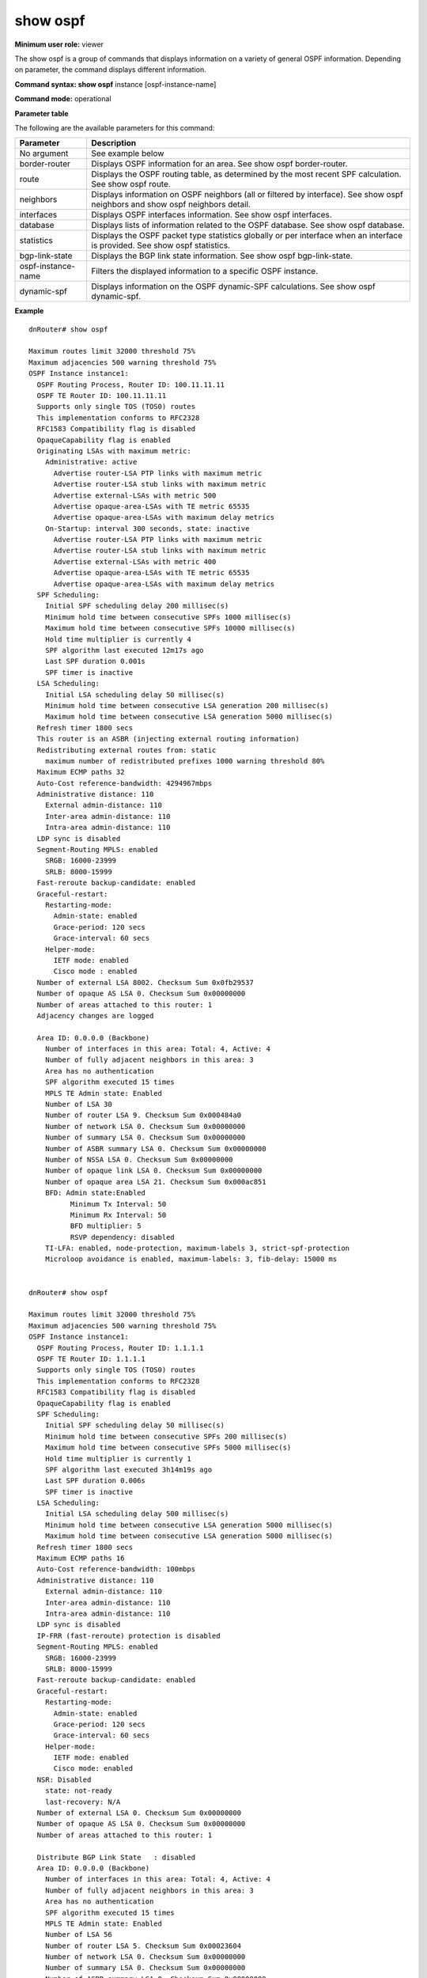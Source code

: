show ospf
----------

**Minimum user role:** viewer

The show ospf is a group of commands that displays information on a variety of general OSPF information. Depending on parameter, the command displays different information.

**Command syntax: show ospf** instance [ospf-instance-name]

**Command mode:** operational


..
	**Internal Note**

	- use "instance [ospf-instance-name]" to display information from a specific OSPF instance, when not specified, display information from all OSPF instances

**Parameter table**

The following are the available parameters for this command:

+--------------------+---------------------------------------------------------------------------------------------------------------------------------------+
| Parameter          | Description                                                                                                                           |
+====================+=======================================================================================================================================+
| No argument        | See example below                                                                                                                     |
+--------------------+---------------------------------------------------------------------------------------------------------------------------------------+
| border-router      | Displays OSPF information for an area. See show ospf border-router.                                                                   |
+--------------------+---------------------------------------------------------------------------------------------------------------------------------------+
| route              | Displays the OSPF routing table, as determined by the most recent SPF calculation. See show ospf route.                               |
+--------------------+---------------------------------------------------------------------------------------------------------------------------------------+
| neighbors          | Displays information on OSPF neighbors (all or filtered by interface). See show ospf neighbors and show ospf neighbors detail.        |
+--------------------+---------------------------------------------------------------------------------------------------------------------------------------+
| interfaces         | Displays OSPF interfaces information. See show ospf interfaces.                                                                       |
+--------------------+---------------------------------------------------------------------------------------------------------------------------------------+
| database           | Displays lists of information related to the OSPF database. See show ospf database.                                                   |
+--------------------+---------------------------------------------------------------------------------------------------------------------------------------+
| statistics         | Displays the OSPF packet type statistics globally or per interface when an interface is provided. See show ospf statistics.           |
+--------------------+---------------------------------------------------------------------------------------------------------------------------------------+
| bgp-link-state     | Displays the BGP link state information. See show ospf bgp-link-state.                                                                |
+--------------------+---------------------------------------------------------------------------------------------------------------------------------------+
| ospf-instance-name | Filters the displayed information to a specific OSPF instance.                                                                        |
+--------------------+---------------------------------------------------------------------------------------------------------------------------------------+
| dynamic-spf        | Displays information on the OSPF dynamic-SPF calculations. See show ospf dynamic-spf.                                                 |
+--------------------+---------------------------------------------------------------------------------------------------------------------------------------+

**Example**
::

      dnRouter# show ospf

      Maximum routes limit 32000 threshold 75%
      Maximum adjacencies 500 warning threshold 75%
      OSPF Instance instance1:
        OSPF Routing Process, Router ID: 100.11.11.11
        OSPF TE Router ID: 100.11.11.11
        Supports only single TOS (TOS0) routes
        This implementation conforms to RFC2328
        RFC1583 Compatibility flag is disabled
        OpaqueCapability flag is enabled
        Originating LSAs with maximum metric:
          Administrative: active
            Advertise router-LSA PTP links with maximum metric
            Advertise router-LSA stub links with maximum metric
            Advertise external-LSAs with metric 500
            Advertise opaque-area-LSAs with TE metric 65535
            Advertise opaque-area-LSAs with maximum delay metrics
          On-Startup: interval 300 seconds, state: inactive
            Advertise router-LSA PTP links with maximum metric
            Advertise router-LSA stub links with maximum metric
            Advertise external-LSAs with metric 400
            Advertise opaque-area-LSAs with TE metric 65535
            Advertise opaque-area-LSAs with maximum delay metrics
        SPF Scheduling:
          Initial SPF scheduling delay 200 millisec(s)
          Minimum hold time between consecutive SPFs 1000 millisec(s)
          Maximum hold time between consecutive SPFs 10000 millisec(s)
          Hold time multiplier is currently 4
          SPF algorithm last executed 12m17s ago
          Last SPF duration 0.001s
          SPF timer is inactive
        LSA Scheduling:
          Initial LSA scheduling delay 50 millisec(s)
          Minimum hold time between consecutive LSA generation 200 millisec(s)
          Maximum hold time between consecutive LSA generation 5000 millisec(s)
        Refresh timer 1800 secs
        This router is an ASBR (injecting external routing information)
        Redistributing external routes from: static
          maximum number of redistributed prefixes 1000 warning threshold 80%
        Maximum ECMP paths 32
        Auto-Cost reference-bandwidth: 4294967mbps
        Administrative distance: 110
          External admin-distance: 110
          Inter-area admin-distance: 110
          Intra-area admin-distance: 110
        LDP sync is disabled
        Segment-Routing MPLS: enabled
          SRGB: 16000-23999
          SRLB: 8000-15999
        Fast-reroute backup-candidate: enabled
        Graceful-restart:
          Restarting-mode:
            Admin-state: enabled
            Grace-period: 120 secs
            Grace-interval: 60 secs
          Helper-mode:
            IETF mode: enabled
            Cisco mode : enabled
        Number of external LSA 8002. Checksum Sum 0x0fb29537
        Number of opaque AS LSA 0. Checksum Sum 0x00000000
        Number of areas attached to this router: 1
        Adjacency changes are logged

        Area ID: 0.0.0.0 (Backbone)
          Number of interfaces in this area: Total: 4, Active: 4
          Number of fully adjacent neighbors in this area: 3
          Area has no authentication
          SPF algorithm executed 15 times
          MPLS TE Admin state: Enabled
          Number of LSA 30
          Number of router LSA 9. Checksum Sum 0x000484a0
          Number of network LSA 0. Checksum Sum 0x00000000
          Number of summary LSA 0. Checksum Sum 0x00000000
          Number of ASBR summary LSA 0. Checksum Sum 0x00000000
          Number of NSSA LSA 0. Checksum Sum 0x00000000
          Number of opaque link LSA 0. Checksum Sum 0x00000000
          Number of opaque area LSA 21. Checksum Sum 0x000ac851
          BFD: Admin state:Enabled
                Minimum Tx Interval: 50
                Minimum Rx Interval: 50
                BFD multiplier: 5
                RSVP dependency: disabled
          TI-LFA: enabled, node-protection, maximum-labels 3, strict-spf-protection
          Microloop avoidance is enabled, maximum-labels: 3, fib-delay: 15000 ms


      dnRouter# show ospf

      Maximum routes limit 32000 threshold 75%
      Maximum adjacencies 500 warning threshold 75%
      OSPF Instance instance1:
        OSPF Routing Process, Router ID: 1.1.1.1
        OSPF TE Router ID: 1.1.1.1
        Supports only single TOS (TOS0) routes
        This implementation conforms to RFC2328
        RFC1583 Compatibility flag is disabled
        OpaqueCapability flag is enabled
        SPF Scheduling:
          Initial SPF scheduling delay 50 millisec(s)
          Minimum hold time between consecutive SPFs 200 millisec(s)
          Maximum hold time between consecutive SPFs 5000 millisec(s)
          Hold time multiplier is currently 1
          SPF algorithm last executed 3h14m19s ago
          Last SPF duration 0.006s
          SPF timer is inactive
        LSA Scheduling:
          Initial LSA scheduling delay 500 millisec(s)
          Minimum hold time between consecutive LSA generation 5000 millisec(s)
          Maximum hold time between consecutive LSA generation 5000 millisec(s)
        Refresh timer 1800 secs
        Maximum ECMP paths 16
        Auto-Cost reference-bandwidth: 100mbps
        Administrative distance: 110
          External admin-distance: 110
          Inter-area admin-distance: 110
          Intra-area admin-distance: 110
        LDP sync is disabled
        IP-FRR (fast-reroute) protection is disabled
        Segment-Routing MPLS: enabled
          SRGB: 16000-23999
          SRLB: 8000-15999
        Fast-reroute backup-candidate: enabled
        Graceful-restart:
          Restarting-mode:
            Admin-state: enabled
            Grace-period: 120 secs
            Grace-interval: 60 secs
          Helper-mode:
            IETF mode: enabled
            Cisco mode: enabled
        NSR: Disabled
          state: not-ready
          last-recovery: N/A
        Number of external LSA 0. Checksum Sum 0x00000000
        Number of opaque AS LSA 0. Checksum Sum 0x00000000
        Number of areas attached to this router: 1

        Distribute BGP Link State   : disabled
        Area ID: 0.0.0.0 (Backbone)
          Number of interfaces in this area: Total: 4, Active: 4
          Number of fully adjacent neighbors in this area: 3
          Area has no authentication
          SPF algorithm executed 15 times
          MPLS TE Admin state: Enabled
          Number of LSA 56
          Number of router LSA 5. Checksum Sum 0x00023604
          Number of network LSA 0. Checksum Sum 0x00000000
          Number of summary LSA 0. Checksum Sum 0x00000000
          Number of ASBR summary LSA 0. Checksum Sum 0x00000000
          Number of NSSA LSA 0. Checksum Sum 0x00000000
          Number of opaque link LSA 0. Checksum Sum 0x00000000
          Number of opaque area LSA 51. Checksum Sum 0x0018a3e6
          BFD: Admin state:Disabled
                Minimum Tx Interval: 300
                Minimum Rx Interval: 300
                BFD multiplier: 3
                RSVP dependency: disabled
          TI-LFA: enabled, link srlg-disjoint-protection, strict-full-path, srlg-over-node, maximum-labels 3
          Microloop avoidance is not enabled


      dnRouter# show ospf instance instance1

      Maximum routes limit 32000 threshold 75%
      Maximum adjacencies 500 warning threshold 75%
      OSPF Instance instance1:
        OSPF Routing Process, Router ID: 100.11.11.11
        OSPF TE Router ID: 100.11.11.11
        Supports only single TOS (TOS0) routes
        This implementation conforms to RFC2328
        RFC1583 Compatibility flag is disabled
        OpaqueCapability flag is enabled
        Originating LSAs with maximum metric, Time remaining: 4m57s:
          On-Startup: interval 300 seconds, state: active
            Advertise router-LSA PTP links with maximum metric
            Advertise router-LSA stub links with maximum metric
            Advertise external-LSAs with metric 400
            Advertise opaque-area-LSAs with TE metric 65535
            Advertise opaque-area-LSAs with maximum delay metrics
        SPF Scheduling:
          Initial SPF scheduling delay 200 millisec(s)
          Minimum hold time between consecutive SPFs 1000 millisec(s)
          Maximum hold time between consecutive SPFs 10000 millisec(s)
          Hold time multiplier is currently 4
          SPF algorithm last executed 12m17s ago
          Last SPF duration 0.001s
          SPF timer is inactive
        LSA Scheduling:
          Initial LSA scheduling delay 50 millisec(s)
          Minimum hold time between consecutive LSA generation 200 millisec(s)
          Maximum hold time between consecutive LSA generation 5000 millisec(s)
        Refresh timer 1800 secs
        This router is an ASBR (injecting external routing information)
        Redistributing external routes from: static
          maximum number of redistributed prefixes 1000 warning threshold 80%
        Maximum ECMP paths 32
        Auto-Cost reference-bandwidth: 4294967mbps
        Administrative distance: 110
          External admin-distance: 110
          Inter-area admin-distance: 110
          Intra-area admin-distance: 110
        LDP sync is disabled
        Segment-Routing MPLS: enabled
          SRGB: 16000-23999
          SRLB: 8000-15999
        Fast-reroute backup-candidate: enabled
        Graceful-restart:
          Restarting-mode:
            Admin-state: enabled
            Grace-period: 120 secs
            Grace-interval: 60 secs
          Helper-mode:
            IETF mode: enabled
            Cisco mode : enabled
        Number of external LSA 8002. Checksum Sum 0x0fb29537
        Number of opaque AS LSA 0. Checksum Sum 0x00000000
        Number of areas attached to this router: 1
        Adjacency changes are logged

        Area ID: 0.0.0.0 (Backbone)
          Number of interfaces in this area: Total: 4, Active: 4
          Number of fully adjacent neighbors in this area: 3
          Area has no authentication
          SPF algorithm executed 15 times
          MPLS TE Admin state: Enabled
          Number of LSA 30
          Number of router LSA 9. Checksum Sum 0x000484a0
          Number of network LSA 0. Checksum Sum 0x00000000
          Number of summary LSA 0. Checksum Sum 0x00000000
          Number of ASBR summary LSA 0. Checksum Sum 0x00000000
          Number of NSSA LSA 0. Checksum Sum 0x00000000
          Number of opaque link LSA 0. Checksum Sum 0x00000000
          Number of opaque area LSA 21. Checksum Sum 0x000ac851
          BFD: Admin state:Enabled
                Minimum Tx Interval: 50
                Minimum Rx Interval: 50
                BFD multiplier: 5
                RSVP dependency: disabled
          TI-LFA: enabled, node-protection, maximum-labels 3, strict-spf-protection
          Microloop avoidance is enabled, maximum-labels: 3, fib-delay: 15000 ms
                SPF: 13461 ms remaining
                Flex-Algorithm 130: 13474 ms remaining


      dnRouter# show ospf

      Maximum routes limit 32000 threshold 75%
      Maximum adjacencies 500 warning threshold 75%
      OSPF Instance instance1:
        OSPF Routing Process, Router ID: 99.99.2.100
            Domain-tag: disabled
        OSPF TE Router ID: 2.3.1.2
        Supports only single TOS (TOS0) routes
        This implementation conforms to RFC2328
        RFC1583 Compatibility flag is disabled
        OpaqueCapability flag is enabled
        SPF Scheduling:
          Initial SPF scheduling delay 50 millisec(s)
          Minimum hold time between consecutive SPFs 200 millisec(s)
          Maximum hold time between consecutive SPFs 5000 millisec(s)
          Hold time multiplier is currently 1
          SPF algorithm last executed 4m23s ago
          Last SPF duration 0.002s
          SPF timer is inactive
        LSA Scheduling:
          Initial LSA scheduling delay 500 millisec(s)
          Minimum hold time between consecutive LSA generation 5000 millisec(s)
          Maximum hold time between consecutive LSA generation 5000 millisec(s)
        Refresh timer 1800 secs
        Area Border Router
        Maximum ECMP paths 16
        Auto-Cost reference-bandwidth: 100mbps
        Administrative distance: 110
          External admin-distance: 110
          Inter-area admin-distance: 110
          Intra-area admin-distance: 110
        LDP sync is disabled
        Segment-Routing MPLS: enabled
          SRGB: 16000-23999
          SRLB: 8000-15999
        Fast-reroute backup-candidate: enabled
        Graceful-restart:
          Restarting-mode:
            Admin-state: enabled
            Grace-period: 120 secs
            Grace-interval: 60 secs
          Helper-mode:
            IETF mode: enabled
            Cisco mode : enabled
        Number of external LSA 0. Checksum Sum 0x00000000
        Number of opaque AS LSA 0. Checksum Sum 0x00000000
        Number of areas attached to this router: 2

        Area ID: 0.0.0.0 (Backbone)
          Number of interfaces in this area: Total: 1, Active: 1
          Number of fully adjacent neighbors in this area: 1
          Area has no authentication
          SPF algorithm executed 5 times
          MPLS TE Admin state: Disabled
          Number of LSA 4
          Number of router LSA 2. Checksum Sum 0x0001d84d
          Number of network LSA 0. Checksum Sum 0x00000000
          Number of summary LSA 2. Checksum Sum 0x0001023c
          Number of ASBR summary LSA 0. Checksum Sum 0x00000000
          Number of NSSA LSA 0. Checksum Sum 0x00000000
          Number of opaque link LSA 0. Checksum Sum 0x00000000
          Number of opaque area LSA 0. Checksum Sum 0x00000000
          BFD: Admin state:Disabled
                Minimum Tx Interval: 300
                Minimum Rx Interval: 300
                BFD multiplier: 3
                RSVP dependency: disabled
          OSPF TI-LFA is not enabled
          Microloop avoidance is not enabled

        Area ID: 0.0.0.1 (Stub)
          Shortcutting mode: Default, S-bit consensus: no
          Number of interfaces in this area: Total: 1, Active: 1
          Number of fully adjacent neighbors in this area: 1
          Area has no authentication
          Number of full virtual adjacencies going through this area: 0
          SPF algorithm executed 11 times
          MPLS TE Admin state: Disabled
          Number of LSA 4
          Number of router LSA 2. Checksum Sum 0x000175ba
          Number of network LSA 0. Checksum Sum 0x00000000
          Number of summary LSA 2. Checksum Sum 0x0001163a
          Number of ASBR summary LSA 0. Checksum Sum 0x00000000
          Number of NSSA LSA 0. Checksum Sum 0x00000000
          Number of opaque link LSA 0. Checksum Sum 0x00000000
          Number of opaque area LSA 0. Checksum Sum 0x00000000
          BFD: Admin state:Disabled
                Minimum Tx Interval: 300
                Minimum Rx Interval: 300
                BFD multiplier: 3
                RSVP dependency: disabled
          OSPF TI-LFA is not enabled
          Microloop avoidance is not enabled

        Area ID: 0.0.0.2 (NSSA, no summary)
          Shortcutting mode: Default, S-bit consensus: ok
          Number of interfaces in this area: Total: 1, Active: 1
          Elected NSSA/ABR performs type-7/type-5 LSA translation.
          We are an ABR and the NSSA Elected Translator.
          Number of fully adjacent neighbors in this area: 0
          Area has no authentication
          Number of full virtual adjacencies going through this area: 0
          SPF algorithm executed 13 times
          MPLS TE Admin state: Disabled
          Number of LSA 4
          Number of router LSA 2. Checksum Sum 0x000165f5
          Number of network LSA 0. Checksum Sum 0x00000000
          Number of summary LSA 1. Checksum Sum 0x0000849b
          Number of ASBR summary LSA 0. Checksum Sum 0x00000000
          Number of NSSA LSA 1. Checksum Sum 0x000093a9
          Number of opaque link LSA 0. Checksum Sum 0x00000000
          Number of opaque area LSA 0. Checksum Sum 0x00000000
          BFD: Admin state:Disabled
                Minimum Tx Interval: 300
                Minimum Rx Interval: 300
                BFD multiplier: 3
                RSVP dependency: disabled
          OSPF TI-LFA is not enabled
          Microloop avoidance is not enabled

      dnRouter# show ospf instance instance1

      Maximum routes limit 32000 threshold 75%
      Maximum adjacencies 500 warning threshold 75%
      OSPF Instance instance1:
        OSPF Routing Process, Router ID: 99.99.2.100
            Domain-tag: disabled
        OSPF TE Router ID: 2.3.1.2
        Supports only single TOS (TOS0) routes
        This implementation conforms to RFC2328
        RFC1583 Compatibility flag is disabled
        OpaqueCapability flag is enabled
        SPF Scheduling:
          Initial SPF scheduling delay 50 millisec(s)
          Minimum hold time between consecutive SPFs 200 millisec(s)
          Maximum hold time between consecutive SPFs 5000 millisec(s)
          Hold time multiplier is currently 1
          SPF algorithm last executed 4m23s ago
          Last SPF duration 0.002s
          SPF timer is inactive
        LSA Scheduling:
          Initial LSA scheduling delay 500 millisec(s)
          Minimum hold time between consecutive LSA generation 5000 millisec(s)
          Maximum hold time between consecutive LSA generation 5000 millisec(s)
        Refresh timer 1800 secs
        Area Border Router
        Maximum ECMP paths 16
        Auto-Cost reference-bandwidth: 100mbps
        Administrative distance: 110
          External admin-distance: 110
          Inter-area admin-distance: 110
          Intra-area admin-distance: 110
        LDP sync is disabled
        Segment-Routing MPLS: enabled
          SRGB: 16000-23999
          SRLB: 8000-15999
        Fast-reroute backup-candidate: enabled
        Graceful-restart:
          Restarting-mode:
            Admin-state: enabled
            Grace-period: 120 secs
            Grace-interval: 60 secs
          Helper-mode:
            IETF mode: enabled
            Cisco mode : enabled
        Number of external LSA 0. Checksum Sum 0x00000000
        Number of opaque AS LSA 0. Checksum Sum 0x00000000
        Number of areas attached to this router: 2

        Area ID: 0.0.0.0 (Backbone)
          Number of interfaces in this area: Total: 1, Active: 1
          Number of fully adjacent neighbors in this area: 1
          Area has no authentication
          SPF algorithm executed 5 times
          MPLS TE Admin state: Disabled
          Number of LSA 4
          Number of router LSA 2. Checksum Sum 0x0001d84d
          Number of network LSA 0. Checksum Sum 0x00000000
          Number of summary LSA 2. Checksum Sum 0x0001023c
          Number of ASBR summary LSA 0. Checksum Sum 0x00000000
          Number of NSSA LSA 0. Checksum Sum 0x00000000
          Number of opaque link LSA 0. Checksum Sum 0x00000000
          Number of opaque area LSA 0. Checksum Sum 0x00000000
          BFD: Admin state:Disabled
                Minimum Tx Interval: 300
                Minimum Rx Interval: 300
                BFD multiplier: 3
                RSVP dependency: disabled
          OSPF TI-LFA is not enabled
          Microloop avoidance is not enabled

        Area ID: 0.0.0.1 (Stub)
          Shortcutting mode: Default, S-bit consensus: no
          Number of interfaces in this area: Total: 1, Active: 1
          Number of fully adjacent neighbors in this area: 1
          Area has no authentication
          Number of full virtual adjacencies going through this area: 0
          SPF algorithm executed 11 times
          MPLS TE Admin state: Disabled
          Number of LSA 4
          Number of router LSA 2. Checksum Sum 0x000175ba
          Number of network LSA 0. Checksum Sum 0x00000000
          Number of summary LSA 2. Checksum Sum 0x0001163a
          Number of ASBR summary LSA 0. Checksum Sum 0x00000000
          Number of NSSA LSA 0. Checksum Sum 0x00000000
          Number of opaque link LSA 0. Checksum Sum 0x00000000
          Number of opaque area LSA 0. Checksum Sum 0x00000000
          BFD: Admin state:Disabled
                Minimum Tx Interval: 300
                Minimum Rx Interval: 300
                BFD multiplier: 3
                RSVP dependency: disabled
          OSPF TI-LFA is not enabled
          Microloop avoidance is not enabled

        Area ID: 0.0.0.2 (NSSA, no summary)
          Shortcutting mode: Default, S-bit consensus: ok
          Number of interfaces in this area: Total: 1, Active: 1
          Elected NSSA/ABR performs type-7/type-5 LSA translation.
          We are an ABR and the NSSA Elected Translator.
          Number of fully adjacent neighbors in this area: 0
          Area has no authentication
          Number of full virtual adjacencies going through this area: 0
          SPF algorithm executed 13 times
          MPLS TE Admin state: Disabled
          Number of LSA 4
          Number of router LSA 2. Checksum Sum 0x000165f5
          Number of network LSA 0. Checksum Sum 0x00000000
          Number of summary LSA 1. Checksum Sum 0x0000849b
          Number of ASBR summary LSA 0. Checksum Sum 0x00000000
          Number of NSSA LSA 1. Checksum Sum 0x000093a9
          Number of opaque link LSA 0. Checksum Sum 0x00000000
          Number of opaque area LSA 0. Checksum Sum 0x00000000
          BFD: Admin state:Disabled
                Minimum Tx Interval: 300
                Minimum Rx Interval: 300
                BFD multiplier: 3
                RSVP dependency: disabled
          Segment-Routing is disabled
          OSPF TI-LFA is not enabled
          Microloop avoidance is not enabled

.. **Help line:** Displays OSPF information

**Command History**

+---------+--------------------------------------------------------------------------------------+
| Release | Modification                                                                         |
+=========+======================================================================================+
| 11.6    | Command introduced                                                                   |
+---------+--------------------------------------------------------------------------------------+
| 15.0    | Updated show output with max-metric remaining timer from area level to general level |
+---------+--------------------------------------------------------------------------------------+
| 18.1    | Added instance parameter                                                             |
+---------+--------------------------------------------------------------------------------------+
| 18.1    | Added Stub/NSSA areas                                                                |
+---------+--------------------------------------------------------------------------------------+
| 18.1    | Added Microloop avoidance                                                            |
+---------+--------------------------------------------------------------------------------------+
| 18.2    | Added support for Segment-Routing                                                    |
+---------+--------------------------------------------------------------------------------------+
| 19.0    | Updated show output for max-metric and also included metric types                    |
+---------+--------------------------------------------------------------------------------------+
